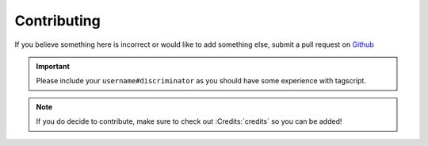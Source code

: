 Contributing
============

If you believe something here is incorrect or would like to add something else, submit a pull request on `Github <https://github.com/Leg3ndary/tagscript-docs/pulls>`_

.. important::

    Please include your ``username#discriminator`` as you should have some experience with tagscript.

.. note::
    
    If you do decide to contribute, make sure to check out :Credits:`credits` so you can be added!